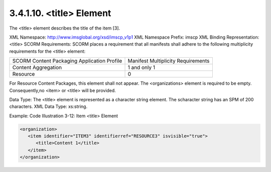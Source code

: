 3.4.1.10. <title> Element
~~~~~~~~~~~~~~~~~~~~~~~~~~~~~~~~~~~


The <title> element describes the title of the item [3].

XML Namespace: http://www.imsglobal.org/xsd/imscp_v1p1
XML Namespace Prefix: imscp
XML Binding Representation: <title>
SCORM Requirements: SCORM places a requirement that all manifests shall adhere to the following multiplicity requirements for the <title> element:

.. list-table::

    *   - SCORM Content Packaging Application Profile
        - Manifest Multiplicity Requirements

    *   - Content Aggregation
        - 1 and only 1

    *   - Resource
        - 0

For Resource Content Packages, this element shall not appear. 
The <organizations> element is required to be empty. Consequently,no <item> or <title> will be provided.

Data Type: The <title> element is represented as a character string element. The scharacter string has an SPM of 200 characters. XML Data Type: xs:string.

Example: Code Illustration 3-12: Item <title> Element

.. code-block:: xml

    <organization>
       <item identifier="ITEM3" identifierref="RESOURCE3" isvisible="true">
          <title>Content 1</title>
       </item>
    </organization>

